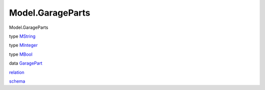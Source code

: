 =================
Model.GarageParts
=================

Model.GarageParts

type `MString <Model-GarageParts.html#t:MString>`__

type `MInteger <Model-GarageParts.html#t:MInteger>`__

type `MBool <Model-GarageParts.html#t:MBool>`__

data `GaragePart <Model-GarageParts.html#t:GaragePart>`__

`relation <Model-GarageParts.html#v:relation>`__

`schema <Model-GarageParts.html#v:schema>`__
